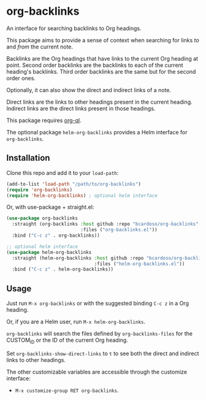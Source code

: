 #+AUTHOR: Bruno Cardoso <cardoso.bc@gmail.com>
#+DATE: 2022-03-05
#+STARTUP: indent content

* org-backlinks

An interface for searching backlinks to Org headings.

This package aims to provide a sense of context when searching for links /to/ and /from/ the current note.

Backlinks are the Org headings that have links to the current Org heading at point. Second order backlinks are the backlinks to each of the current heading's backlinks. Third order backlinks are the same but for the second order ones.

Optionally, it can also show the direct and indirect links of a note.

Direct links are the links to other headings present in the current heading. Indirect links are the direct links present in those headings.

This package requires [[https://github.com/alphapapa/org-ql][org-ql]].

The optional package =helm-org-backlinks= provides a Helm interface for =org-backlinks=.


** Installation

Clone this repo and add it to your =load-path=:

#+begin_src emacs-lisp
(add-to-list 'load-path "/path/to/org-backlinks")
(require 'org-backlinks)
(require 'helm-org-backlinks) ; optional helm interface
#+end_src

Or, with use-package + straight.el:

#+begin_src emacs-lisp
(use-package org-backlinks
  :straight (org-backlinks :host github :repo "bcardoso/org-backlinks"
                           :files ("org-backlinks.el"))
  :bind ("C-c z" . org-backlinks))

;; optional helm interface
(use-package helm-org-backlinks
  :straight (helm-org-backlinks :host github :repo "bcardoso/org-backlinks"
                                :files ("helm-org-backlinks.el"))
  :bind ("C-c z" . helm-org-backlinks))
#+end_src


** Usage

Just run =M-x org-backlinks= or with the suggested binding =C-c z= in a Org heading.

Or, if you are a Helm user, run =M-x helm-org-backlinks=.

[[file:diagram.png]]

=org-backlinks= will search the files defined by =org-backlinks-files= for the CUSTOM_ID or the ID of the current Org heading.

Set =org-backlinks-show-direct-links= to =t= to see both the direct and indirect links to other headings.

The other customizable variables are accessible through the customize interface:

- =M-x customize-group RET org-backlinks=.



